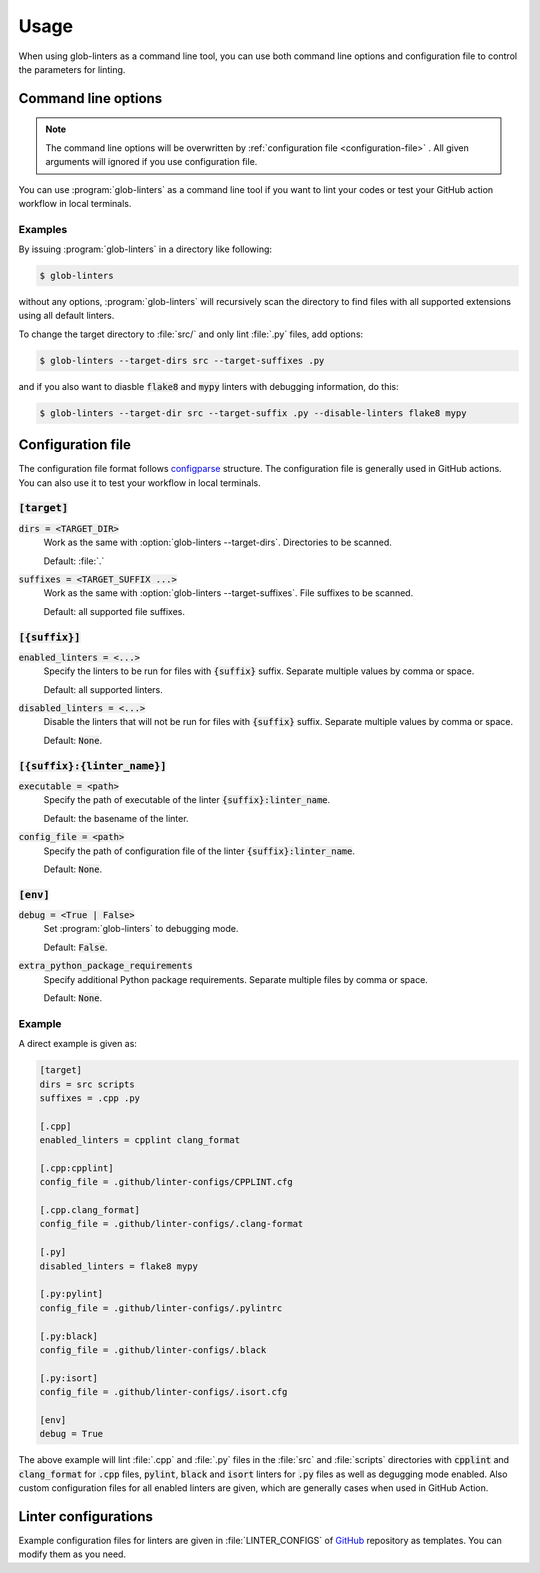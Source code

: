 =====
Usage
=====

When using glob-linters as a command line tool, you can use both command line options
and configuration file to control the parameters for linting.

Command line options
--------------------

.. note::
        The command line options will be overwritten by
        :ref:`configuration file <configuration-file>` . All given
        arguments will ignored if you use configuration file.

You can use :program:`glob-linters` as a command line tool if you want to lint your
codes or test your GitHub action workflow in local terminals.

.. program:: glob-linters

.. option:: -d [TARGET_DIR], --target-dirs [TARGET_DIR ...]

        Specify the directory to be scanned for files to be linted, could be multiple
        values separated by space.

        Default: :file:`.`, the current working directory when :program:`glob-linters` is
        called.

        Keyword in configuration file: :code:`target.dirs`.

.. option:: -s [TARGET_SUFFIX ...], --target-suffixes [TARGET_SUFFIX ...]

        Extensions of files to be linted, e.g., :file:`.cpp`, :file:`.py`, and can be
        given more than one, separated by comma or space.

        Default: all supported language extensions.

        Keyword in configuration file: :code:`target.suffixes`.

.. option:: -E [ENABLED_LINTER ...], --enable-linters [ENABLED_LINTER ...]

        Enable specified linters to run. Only enabled linters will be run. The format of
        the argument is :code:`{suffix}:{linter_name}`, e.g., :code:`.cpp:clang_format` and
        :code:`.py:mypy`. Multiple arguments can be given.

        Default: :code:`None`

        Keyword in configuration: :code:`{suffix}.enabled_linters` such as
        :code:`.cpp.enabled_linters`.

.. option:: -D [DISABLED_LINTER ...], --disable-linters [DISABLED_LINTER ...]

        Disable specified linters to run. Only enabled linters will be run. The format of
        the argument is the same as :option:`glob-linters --enable-linters`

        Default: :code:`None`

        Keyword in configuration: :code:`{suffix}.disabled_linters` such as
        :code:`.cpp.disabled_linters`.

.. option:: -c [LINTER_SETTING ...], --linter-settings [LINTER_SETTING ...]
        
        Configure linters via command line arguments. Format is
        :code:`{suffix}:{linter_name}.{arg}={value}` where :code:`arg` can be one of the following

        * :code:`executable`, the path of linter executable
        * :code:`config_file`, the path of linter configuration file
        * :code:`options`, additional arguments feeded to linter

        For example, :code:`.cpp:cpplint.executable=/home/bowentan/.local/bin/cpplint`.

        Default: :code:`None`.

        Keyword in configuration file: :code:`{suffix}:{linter_name}.{arg}`.

.. option:: -x [EXTRA_PYTHON_PACKAGE_REQUIREMENTS ...], --extra-python-package-requirements [EXTRA_PYTHON_PACKAGE_REQUIREMENTS ...]
        
        Specify extra python packages which may be used in linting such as as Numpy
        extension. The same format of general :file:`requirements.txt`. Multiple files
        supported.

        Default: :code:`None`

        Keyword in configuration: :code:`env.extra_python_package_requirements`.

.. option:: -C [CONFIG_FILE], --config-file [CONFIG_FILE]

        :program:`glob-linters` configuration file (:file:`glob-linters.ini`) path.

        Default: :file:`.github/glob-linters.ini`.

        No keyword for this in configuration file.

.. option:: -g, --enable-debug

        Enable debug mode. Debugging information will be outputed.

        Default: disabled.

        Keyword in configuration file: :code:`env.debug`.

Examples
~~~~~~~~

By issuing :program:`glob-linters` in a directory like following:

.. code-block:: console

        $ glob-linters

without any options, :program:`glob-linters` will recursively scan the
directory to find files with all supported extensions using all default linters.

To change the target directory to :file:`src/` and only lint :file:`.py` files,
add options:

.. code-block:: console

        $ glob-linters --target-dirs src --target-suffixes .py

and if you also want to diasble :code:`flake8` and :code:`mypy` linters with debugging
information, do this:

.. code-block:: console

        $ glob-linters --target-dir src --target-suffix .py --disable-linters flake8 mypy


.. _configuration-file:

Configuration file
------------------

The configuration file format follows configparse_ structure. The configuration file
is generally used in GitHub actions. You can also use it to test your workflow in
local terminals.

.. _configparse: https://docs.python.org/3/library/configparser.html

:code:`[target]`
~~~~~~~~~~~~~~~~

:code:`dirs = <TARGET_DIR>`
        Work as the same with :option:`glob-linters --target-dirs`. Directories to be
        scanned.

        Default: :file:`.`

:code:`suffixes = <TARGET_SUFFIX ...>`
        Work as the same with :option:`glob-linters --target-suffixes`. File suffixes to
        be scanned.

        Default: all supported file suffixes.

:code:`[{suffix}]`
~~~~~~~~~~~~~~~~~~

:code:`enabled_linters = <...>`
        Specify the linters to be run for files with :code:`{suffix}` suffix. Separate
        multiple values by comma or space.

        Default: all supported linters.

:code:`disabled_linters = <...>`
        Disable the linters that will not be run for files with :code:`{suffix}` suffix.
        Separate multiple values by comma or space.

        Default: :code:`None`.

:code:`[{suffix}:{linter_name}]`
~~~~~~~~~~~~~~~~~~~~~~~~~~~~~~~~

:code:`executable = <path>`
        Specify the path of executable of the linter :code:`{suffix}:linter_name`.

        Default: the basename of the linter.

:code:`config_file = <path>`
        Specify the path of configuration file of the linter :code:`{suffix}:linter_name`.

        Default: :code:`None`.

:code:`[env]`
~~~~~~~~~~~~~

:code:`debug = <True | False>`
        Set :program:`glob-linters` to debugging mode.

        Default: :code:`False`.

:code:`extra_python_package_requirements`
        Specify additional Python package requirements. Separate multiple files by comma
        or space.

        Default: :code:`None`.

Example
~~~~~~~

A direct example is given as:

.. code-block:: ini

        [target]
        dirs = src scripts
        suffixes = .cpp .py

        [.cpp]
        enabled_linters = cpplint clang_format
        
        [.cpp:cpplint]
        config_file = .github/linter-configs/CPPLINT.cfg

        [.cpp.clang_format]
        config_file = .github/linter-configs/.clang-format

        [.py]
        disabled_linters = flake8 mypy

        [.py:pylint]
        config_file = .github/linter-configs/.pylintrc

        [.py:black]
        config_file = .github/linter-configs/.black

        [.py:isort]
        config_file = .github/linter-configs/.isort.cfg

        [env]
        debug = True

The above example will lint :file:`.cpp` and :file:`.py` files in the :file:`src` and
:file:`scripts` directories with :code:`cpplint` and :code:`clang_format` for
:code:`.cpp` files, :code:`pylint`, :code:`black` and :code:`isort` linters for 
:code:`.py` files as well as degugging mode enabled. Also custom configuration files for
all enabled linters are given, which are generally cases when used in GitHub Action.

Linter configurations
---------------------

Example configuration files for linters are given in :file:`LINTER_CONFIGS` of GitHub_ repository
as templates. You can modify them as you need.

.. _GitHub: https://github.com/bowentan/glob-linters